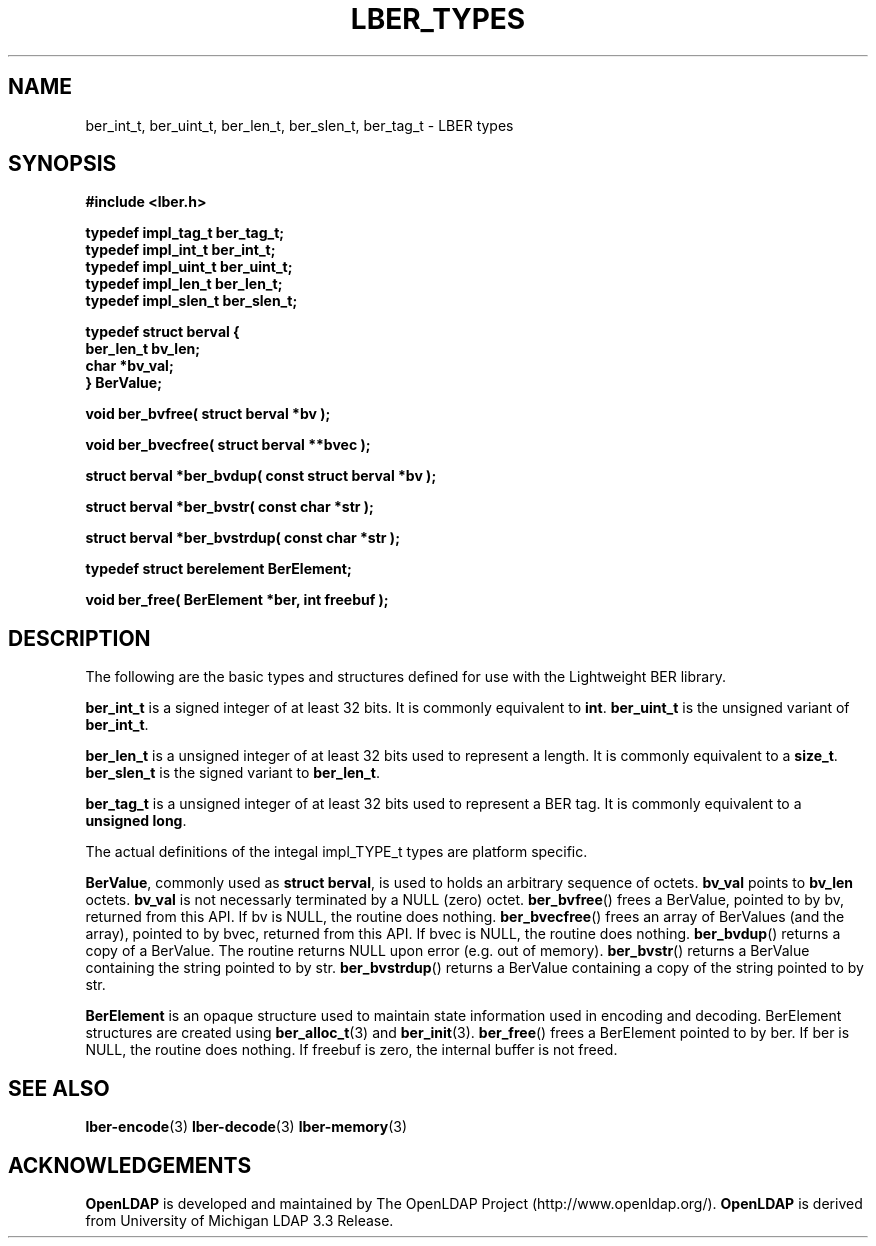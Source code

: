 .TH LBER_TYPES 3 "29 August 2001" "OpenLDAP LDVERSION"
.\" $OpenLDAP$
.\" Copyright 1998-2000 The OpenLDAP Foundation All Rights Reserved.
.\" Copying restrictions apply.  See COPYRIGHT/LICENSE.
.SH NAME
ber_int_t, ber_uint_t, ber_len_t, ber_slen_t, ber_tag_t \- LBER types
.SH SYNOPSIS
.nf
.ft B
#include <lber.h>
.ft
.fi
.LP
.nf
.ft B
typedef impl_tag_t ber_tag_t;
typedef impl_int_t ber_int_t;
typedef impl_uint_t ber_uint_t;
typedef impl_len_t ber_len_t;
typedef impl_slen_t ber_slen_t;


typedef struct berval {
    ber_len_t bv_len;
    char *bv_val;
} BerValue;

void ber_bvfree( struct berval *bv );

void ber_bvecfree( struct berval **bvec );

struct berval *ber_bvdup( const struct berval *bv );

struct berval *ber_bvstr( const char *str );

struct berval *ber_bvstrdup( const char *str );


typedef struct berelement BerElement;

void ber_free( BerElement *ber, int freebuf );

.ft
.fi
.SH DESCRIPTION
.LP
The following are the basic types and structures defined for use
with the Lightweight BER library.  
.LP
.B ber_int_t
is a signed integer of at least 32 bits.  It is commonly equivalent to
.BR int .
.B ber_uint_t
is the unsigned variant of
.BR ber_int_t .
.LP
.B ber_len_t
is a unsigned integer of at least 32 bits used to represent a length.  
It is commonly equivalent to a
.BR size_t .
.B ber_slen_t
is the signed variant to
.BR ber_len_t .
.LP
.B ber_tag_t
is a unsigned integer of at least 32 bits used to represent a
BER tag.  It is commonly equivalent to a
.BR unsigned\ long .
.LP
The actual definitions of the integal impl_TYPE_t types are platform
specific.
.LP
.BR BerValue ,
commonly used as
.BR struct\ berval ,
is used to holds an arbitrary sequence of octets.
.B bv_val
points to
.B bv_len
octets.
.B bv_val
is not necessarly terminated by a NULL (zero) octet.
.BR ber_bvfree ()
frees a BerValue, pointed to by bv, returned from this API.  If bv
is NULL, the routine does nothing.
.BR ber_bvecfree ()
frees an array of BerValues (and the array), pointed to by bvec,
returned from this API.  If bvec is NULL, the routine does nothing.
.BR ber_bvdup ()
returns a copy of a BerValue.  The routine returns NULL upon error
(e.g. out of memory).
.BR ber_bvstr ()
returns a BerValue containing the string pointed to by str.
.BR ber_bvstrdup ()
returns a BerValue containing a copy of the string pointed to by str.
.LP
.B BerElement
is an opaque structure used to maintain state information used in
encoding and decoding.  BerElement structures are created using
.BR ber_alloc_t (3)
and
.BR ber_init (3).
.BR ber_free ()
frees a BerElement pointed to by ber.  If ber is NULL, the routine
does nothing.  If freebuf is zero, the internal buffer is not freed.
.SH SEE ALSO
.BR lber-encode (3)
.BR lber-decode (3)
.BR lber-memory (3)
.LP
.SH ACKNOWLEDGEMENTS
.B	OpenLDAP
is developed and maintained by The OpenLDAP Project (http://www.openldap.org/).
.B	OpenLDAP
is derived from University of Michigan LDAP 3.3 Release.  
